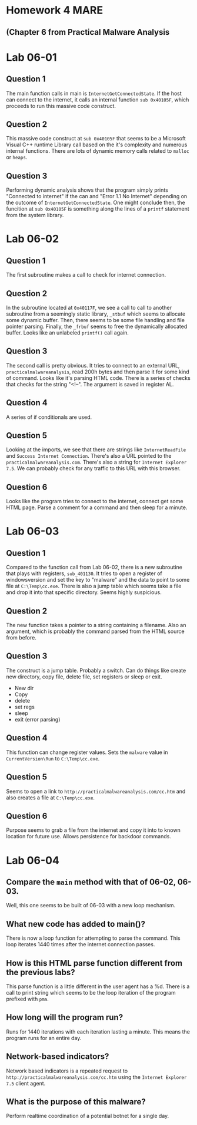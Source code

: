 


* Homework 4 MARE
** (Chapter 6 from Practical Malware Analysis



* Lab 06-01

** Question 1

The main function calls in main is =InternetGetConnectedState=.
If the host can connect to the internet, it calls an internal function
=sub 0x40105F=, which proceeds to run this massive code construct.

** Question 2
This massive code construct at =sub 0x40105F= that seems to be a Microsoft
Visual C++ runtime Library call based on the it's complexity and numerous
internal functions. There are lots of dynamic memory calls related to
=malloc= or =heaps=.  
** Question 3
Performing dynamic analysis shows that the program simply prints "Connected
to internet" if the can and "Error 1.1 No Internet" depending on the outcome
of =InternetGetConnectedState=. One might conclude then, the funcition at
=sub 0x40105F= is something along the lines of a =printf= statement from the
system library.

* Lab 06-02
** Question 1
The first subroutine makes a call to check for internet connection.    
** Question 2
In the subroutine located at =0x40117F=, we see a call to call to another
subroutine from a seemingly static library, =_stbuf= which seems to allocate
some dynamic buffer. Then, there seems to be some file handling and file
pointer parsing. Finally, the =_frbuf= seems to free the dynamically
allocated buffer.  Looks like an unlabeled =printf()= call again.
** Question 3
The second call is pretty obvious. It tries to connect to an external URL,
=practicalmalwareanalysis=, read 200h bytes and then parse it for some kind
of command. Looks like it's parsing HTML code. There is a series of checks
that checks for the string "<!--".  The argument is saved in register AL.
** Question 4
A series of if conditionals are used.
** Question 5
Looking at the imports, we see that there are strings like =InternetReadFile=
and =Success Internet Connection=. There's also a URL pointed to the
=practicalmalwareanalysis.com=. There's also a string for =Internet Explorer
7.5=. We can probably check for any traffic to this URL with this browser. 
** Question 6
Looks like the program tries to connect to the internet, connect get some
HTML page. Parse a comment for a command and then sleep for a minute.
* Lab 06-03
** Question 1
Compared to the function call from Lab 06-02, there is a new subroutine that
plays with registers, =sub_401130=. It tries to open a register of windowsversion and set
the key to "malware" and the data to point to some file at =C:\Temp\cc.exe=.
There is also a jump table which seems take a file and drop it into that
specific directory. Seems highly suspicious.
** Question 2
The new function takes a pointer to a string containing a filename. Also an
argument, which is probably the command parsed from the HTML source from
before.
** Question 3
The construct is a jump table. Probably a switch. Can do things like create
new directory, copy file, delete file, set registers or sleep or exit. 
+ New dir
+ Copy
+ delete
+ set regs
+ sleep
+ exit (error parsing)
** Question 4
This function can change register values. Sets the =malware= value in =CurrentVersion\Run= to
=C:\Temp\cc.exe=.
** Question 5
Seems to open a link to =http://practicalmalwareanalysis.com/cc.htm= and also
creates a file at =C:\Temp\cc.exe=. 
** Question 6
Purpose seems to grab a file from the internet and copy it into to known
location for future use. Allows persistence for backdoor commands.
* Lab 06-04
** Compare the =main= method with that of 06-02, 06-03.
Well, this one seems to be built of 06-03 with a new loop mechanism. 
      
** What new code has added to main()?
There is now a loop function for attempting to parse the command. This loop
iterates 1440 times after the internet connection passes.   
** How is this HTML parse function different from the previous labs?
This parse function is a little different in the user agent has a %d. There
is a call to print string which seems to be the loop iteration of the
program prefixed with =pma=.
** How long will the program run?
Runs for 1440 iterations with each iteration lasting a minute. This means the
program runs for an entire day.
** Network-based indicators?
Network based indicators is a repeated request to
=http://practicalmalwareanalysis.com/cc.htm= using the =Internet Explorer
7.5= client agent.
** What is the purpose of this malware?
Perform realtime coordination of a potential botnet for a single day.
